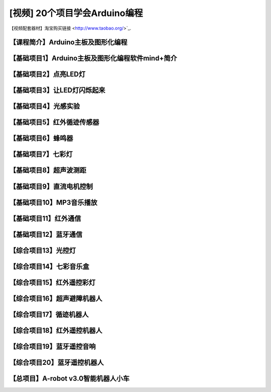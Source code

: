 .. _arduino1:

[视频] 20个项目学会Arduino编程
=========================================

.. _robot3tb:

【视频配套器材】淘宝购买链接 <http://www.taobao.org/>`_.

.. _introduction

【课程简介】Arduino主板及图形化编程
--------------------------------------------------------------

.. raw:: html

   <iframe width="640" height="480" src="//player.bilibili.com/player.html?aid=67165841&bvid=BV1eJ411N7oZ&cid=116464881&page=1" scrolling="no" border="0" frameborder="no" framespacing="0" allowfullscreen="true"> </iframe>

.. _aboutmind:

【基础项目1】Arduino主板及图形化编程软件mind+简介
--------------------------------------------------------------

.. raw:: html

   <iframe width="640" height="480" src="//player.bilibili.com/player.html?aid=67166024&bvid=BV1vJ411N7AB&cid=116465364&page=1" scrolling="no" border="0" frameborder="no" framespacing="0" allowfullscreen="true"> </iframe>

.. _led:

【基础项目2】点亮LED灯
----------------------------------------

.. raw:: html

    <iframe width="640" height="480" src="//player.bilibili.com/player.html?aid=67166171&bvid=BV1vJ411N7cK&cid=116465664&page=1" scrolling="no" border="0" frameborder="no" framespacing="0" allowfullscreen="true"> </iframe>

.. _blink:

【基础项目3】让LED灯闪烁起来
---------------------------------------------

.. raw:: html

   <iframe width="640" height="480" src="//player.bilibili.com/player.html?aid=67166297&bvid=BV1iJ411N7or&cid=116465877&page=1" scrolling="no" border="0" frameborder="no" framespacing="0" allowfullscreen="true"> </iframe>

【基础项目4】光感实验
--------------------------------------------------------------

.. raw:: html

   <iframe width="640" height="480" src="//player.bilibili.com/player.html?aid=67166461&bvid=BV1iJ411N7dK&cid=116466032&page=1" scrolling="no" border="0" frameborder="no" framespacing="0" allowfullscreen="true"> </iframe>

.. _irtracker:

【基础项目5】红外循迹传感器
----------------------------------------

.. raw:: html

   <iframe width="640" height="480" src="//player.bilibili.com/player.html?aid=67166638&bvid=BV1qJ411N7cX&cid=116466272&page=1" scrolling="no" border="0" frameborder="no" framespacing="0" allowfullscreen="true"> </iframe>

.. _buzzer:

【基础项目6】蜂鸣器
---------------------------------------------

.. raw:: html

   <iframe width="640" height="480" src="//player.bilibili.com/player.html?aid=67168007&bvid=BV1iJ411N79S&cid=116468584&page=1" scrolling="no" border="0" frameborder="no" framespacing="0" allowfullscreen="true"> </iframe>

.. _rgb:

【基础项目7】七彩灯
----------------------------------------

.. raw:: html

   <iframe width="640" height="480" src="//player.bilibili.com/player.html?aid=67168180&bvid=BV1iJ411N7Qo&cid=116468825&page=1" scrolling="no" border="0" frameborder="no" framespacing="0" allowfullscreen="true"> </iframe>

.. _sonar:

【基础项目8】超声波测距
---------------------------------------------

.. raw:: html

   <iframe width="640" height="480" src="//player.bilibili.com/player.html?aid=67168363&bvid=BV1iJ411N7Hg&cid=116469139&page=1" scrolling="no" border="0" frameborder="no" framespacing="0" allowfullscreen="true"> </iframe>

.. _motor:

【基础项目9】直流电机控制
-----------------------------------------------------

.. raw:: html

   <iframe width="640" height="480" src="//player.bilibili.com/player.html?aid=67170231&bvid=BV1iJ411N7Lv&cid=116472286&page=1" scrolling="no" border="0" frameborder="no" framespacing="0" allowfullscreen="true"> </iframe>

.. _mp3:

【基础项目10】MP3音乐播放
-----------------------------------------------------

.. raw:: html

   <iframe width="640" height="480" src="//player.bilibili.com/player.html?aid=67169734&bvid=BV1iJ411N7NW&cid=116471466&page=1" scrolling="no" border="0" frameborder="no" framespacing="0" allowfullscreen="true"> </iframe>
   
.. _ircontrol:

【基础项目11】红外通信
----------------------------------------------------

.. raw:: html

   <iframe width="640" height="480" src="//player.bilibili.com/player.html?aid=67169818&bvid=BV1iJ411N7GB&cid=116471701&page=1" scrolling="no" border="0" frameborder="no" framespacing="0" allowfullscreen="true"> </iframe>

.. _bluetooth:

【基础项目12】蓝牙通信
-------------------------------------------------------

.. raw:: html

   <iframe width="640" height="480" src="//player.bilibili.com/player.html?aid=67169960&bvid=BV1iJ411N737&cid=116471839&page=1" scrolling="no" border="0" frameborder="no" framespacing="0" allowfullscreen="true"> </iframe>

.. _lightled:

【综合项目13】光控灯
-------------------------------------------------------

.. raw:: html

   <iframe width="640" height="480" src="//player.bilibili.com/player.html?aid=67170336&bvid=BV1BJ411N7GW&cid=116472633&page=1" scrolling="no" border="0" frameborder="no" framespacing="0" allowfullscreen="true"> </iframe>

.. _rgbbuzzer:

【综合项目14】七彩音乐盒
--------------------------------------------------------------

.. raw:: html

   <iframe width="640" height="480" src="//player.bilibili.com/player.html?aid=67170437&bvid=BV1BJ411N7ur&cid=116472773&page=1" scrolling="no" border="0" frameborder="no" framespacing="0" allowfullscreen="true"> </iframe>

.. _irrgb:

【综合项目15】红外遥控彩灯
---------------------------------------------------------------

.. raw:: html

   <iframe width="640" height="480" src="//player.bilibili.com/player.html?aid=67170610&bvid=BV1BJ411N7j8&cid=116473087&page=1" scrolling="no" border="0" frameborder="no" framespacing="0" allowfullscreen="true"> </iframe>
   
.. _sonarrobot:

【综合项目16】超声避障机器人
--------------------------------------------------------------------

.. raw:: html

   <iframe width="640" height="480" src="//player.bilibili.com/player.html?aid=67170726&bvid=BV1BJ411N75B&cid=116473246&page=1" scrolling="no" border="0" frameborder="no" framespacing="0" allowfullscreen="true"> </iframe>

.. _trackerrobot:

【综合项目17】循迹机器人
--------------------------------------------------------------------

.. raw:: html

   <iframe width="640" height="480" src="//player.bilibili.com/player.html?aid=67170845&bvid=BV1BJ411N7nE&cid=116473401&page=1" scrolling="no" border="0" frameborder="no" framespacing="0" allowfullscreen="true"> </iframe>

.. _irrobot:

【综合项目18】红外遥控机器人
---------------------------------------------------------------------

.. raw:: html

   <iframe width="640" height="480" src="//player.bilibili.com/player.html?aid=67226396&bvid=BV19J411N7B8&cid=116566147&page=1" scrolling="no" border="0" frameborder="no" framespacing="0" allowfullscreen="true"> </iframe>

.. _mp3bluetooth:

【综合项目19】蓝牙遥控音响
--------------------------------------------------------------------

.. raw:: html

   <iframe width="640" height="480" src="//player.bilibili.com/player.html?aid=67170938&bvid=BV1BJ411N7J6&cid=116473610&page=1" scrolling="no" border="0" frameborder="no" framespacing="0" allowfullscreen="true"> </iframe>

.. _bluetoothrobot:

【综合项目20】蓝牙遥控机器人
----------------------------------------------------------------------

.. raw:: html

   <iframe width="640" height="480" src="//player.bilibili.com/player.html?aid=67171071&bvid=BV1BJ411N77h&cid=116473765&page=1" scrolling="no" border="0" frameborder="no" framespacing="0" allowfullscreen="true"> </iframe>
   
.. _thewhole:

【总项目】A-robot v3.0智能机器人小车
------------------------------------------------------------------

.. raw:: html
   
   <iframe width="640" height="480" src="//player.bilibili.com/player.html?aid=67171253&bvid=BV1BJ411N7WG&cid=116473955&page=1" scrolling="no" border="0" frameborder="no" framespacing="0" allowfullscreen="true"> </iframe>


